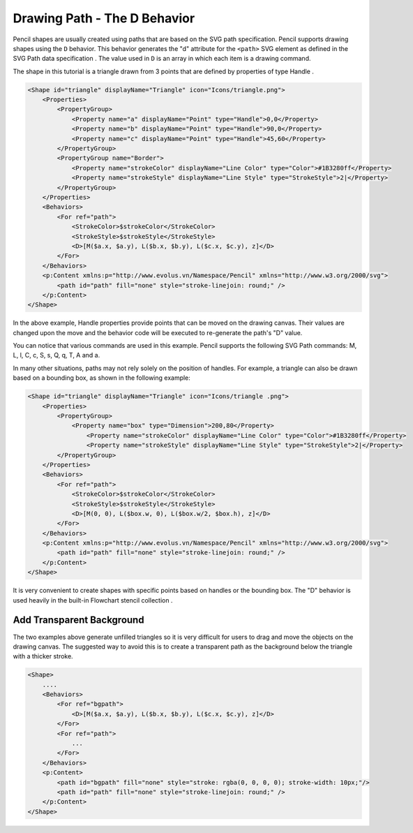 Drawing Path - The D Behavior
==============================

Pencil shapes are usually created using paths that are based on the SVG path
specification. Pencil supports drawing shapes using the ``D`` behavior. This
behavior generates the "d" attribute for the ``<path>`` SVG element as defined
in the SVG Path data specification . The value used in ``D`` is an array in
which each item is a drawing command.

The shape in this tutorial is a triangle drawn from 3 points that are defined
by properties of type Handle .

.. code-block:: xml

    <Shape id="triangle" displayName="Triangle" icon="Icons/triangle.png">
        <Properties>
            <PropertyGroup>
                <Property name="a" displayName="Point" type="Handle">0,0</Property>
                <Property name="b" displayName="Point" type="Handle">90,0</Property>
                <Property name="c" displayName="Point" type="Handle">45,60</Property>
            </PropertyGroup>
            <PropertyGroup name="Border">
                <Property name="strokeColor" displayName="Line Color" type="Color">#1B3280ff</Property>
                <Property name="strokeStyle" displayName="Line Style" type="StrokeStyle">2|</Property>
            </PropertyGroup>
        </Properties>
        <Behaviors>
            <For ref="path">
                <StrokeColor>$strokeColor</StrokeColor>
                <StrokeStyle>$strokeStyle</StrokeStyle>
                <D>[M($a.x, $a.y), L($b.x, $b.y), L($c.x, $c.y), z]</D>
            </For>
        </Behaviors>
        <p:Content xmlns:p="http://www.evolus.vn/Namespace/Pencil" xmlns="http://www.w3.org/2000/svg">
            <path id="path" fill="none" style="stroke-linejoin: round;" />
        </p:Content>
    </Shape>


In the above example, Handle properties provide points that can be moved on the
drawing canvas. Their values are changed upon the move and the behavior code
will be executed to re-generate the path's "D" value.

You can notice that various commands are used in this example. Pencil supports
the following SVG Path commands: M, L, l, C, c, S, s, Q, q, T, A and a.

In many other situations, paths may not rely solely on the position of handles.
For example, a triangle can also be drawn based on a bounding box, as shown in
the following example:

.. code-block:: xml

    <Shape id="triangle" displayName="Triangle" icon="Icons/triangle .png">
        <Properties>
            <PropertyGroup>
                <Property name="box" type="Dimension">200,80</Property>
                    <Property name="strokeColor" displayName="Line Color" type="Color">#1B3280ff</Property>
                    <Property name="strokeStyle" displayName="Line Style" type="StrokeStyle">2|</Property>
            </PropertyGroup>
        </Properties>
        <Behaviors>
            <For ref="path">
                <StrokeColor>$strokeColor</StrokeColor>
                <StrokeStyle>$strokeStyle</StrokeStyle>
                <D>[M(0, 0), L($box.w, 0), L($box.w/2, $box.h), z]</D>
            </For>
        </Behaviors>
        <p:Content xmlns:p="http://www.evolus.vn/Namespace/Pencil" xmlns="http://www.w3.org/2000/svg">
            <path id="path" fill="none" style="stroke-linejoin: round;" />
        </p:Content>
    </Shape>

It is very convenient to create shapes with specific points based on handles or
the bounding box. The "D" behavior is used heavily in the built-in Flowchart
stencil collection .

Add Transparent Background
--------------------------

The two examples above generate unfilled triangles so it is very difficult for
users to drag and move the objects on the drawing canvas. The suggested way to
avoid this is to create a transparent path as the background below the triangle
with a thicker stroke.

.. code-block:: xml

    <Shape>
        ....
        <Behaviors>
            <For ref="bgpath">
                <D>[M($a.x, $a.y), L($b.x, $b.y), L($c.x, $c.y), z]</D>
            </For>
            <For ref="path">
                ...
            </For>
        </Behaviors>
        <p:Content>
            <path id="bgpath" fill="none" style="stroke: rgba(0, 0, 0, 0); stroke-width: 10px;"/>
            <path id="path" fill="none" style="stroke-linejoin: round;" />
        </p:Content>
    </Shape>
